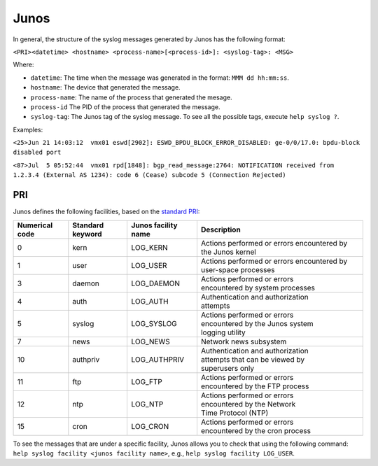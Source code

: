 .. _syslog-junos:

=====
Junos
=====

In general, the structure of the syslog messages generated by Junos has the
following format:

``<PRI><datetime> <hostname> <process-name>[<process-id>]: <syslog-tag>: <MSG>``

Where:

- ``datetime``: The time when the message was generated in the format: ``MMM dd hh:mm:ss``.
- ``hostname``: The device that generated the message.
- ``process-name``: The name of the process that generated the mesage.
- ``process-id`` The PID of the process that generated the message.
- ``syslog-tag``: The Junos tag of the syslog message. To see all the possible tags, execute ``help syslog ?``.

Examples:

``<25>Jun 21 14:03:12  vmx01 eswd[2902]: ESWD_BPDU_BLOCK_ERROR_DISABLED: ge-0/0/17.0: bpdu-block disabled port``

``<87>Jul  5 05:52:44  vmx01 rpd[1848]: bgp_read_message:2764: NOTIFICATION received from 1.2.3.4 (External AS 1234): code 6 (Cease) subcode 5 (Connection Rejected)``

.. _syslog-junos-pri:

PRI
---

Junos defines the following facilities, based on the `standard PRI <https://www.balabit.com/documents/syslog-ng-ose-latest-guides/en/syslog-ng-ose-guide-admin/html/ietfsyslog-pri.html>`_:

+----------------+------------------+---------------------+------------------------------------+
| Numerical code | Standard keyword | Junos facility name | Description                        |
+================+==================+=====================+====================================+
| 0              | kern             | LOG_KERN            | Actions performed or errors        |
|                |                  |                     | encountered by the Junos kernel    |
+----------------+------------------+---------------------+------------------------------------+
| 1              | user             | LOG_USER            | Actions performed or errors        |
|                |                  |                     | encountered by user-space processes|
+----------------+------------------+---------------------+------------------------------------+
| 3              | daemon           | LOG_DAEMON          | | Actions performed or errors      |
|                |                  |                     | | encountered by system processes  |
+----------------+------------------+---------------------+------------------------------------+
| 4              | auth             | LOG_AUTH            | | Authentication and authorization |
|                |                  |                     | | attempts                         |
+----------------+------------------+---------------------+------------------------------------+
| 5              | syslog           | LOG_SYSLOG          | | Actions performed or errors      |
|                |                  |                     | | encountered by the Junos system  |
|                |                  |                     | | logging utility                  |
+----------------+------------------+---------------------+------------------------------------+
| 7              | news             | LOG_NEWS            | | Network news subsystem           |
+----------------+------------------+---------------------+------------------------------------+
| 10             | authpriv         | LOG_AUTHPRIV        | | Authentication and authorization |
|                |                  |                     | | attempts that can be viewed by   |
|                |                  |                     | | superusers only                  |
+----------------+------------------+---------------------+------------------------------------+
| 11             | ftp              | LOG_FTP             | | Actions performed or errors      |
|                |                  |                     | | encountered by the FTP process   |
+----------------+------------------+---------------------+------------------------------------+
| 12             | ntp              | LOG_NTP             | | Actions performed or errors      |
|                |                  |                     | | encountered by the Network       |
|                |                  |                     | | Time Protocol (NTP)              |
+----------------+------------------+---------------------+------------------------------------+
| 15             | cron             | LOG_CRON            | | Actions performed or errors      |
|                |                  |                     | | encountered by the cron process  |
+----------------+------------------+---------------------+------------------------------------+

To see the messages that are under a specific facility, Junos allows you to
check that using the following command: ``help syslog facility <junos facility name>``,
e.g., ``help syslog facility LOG_USER``.
